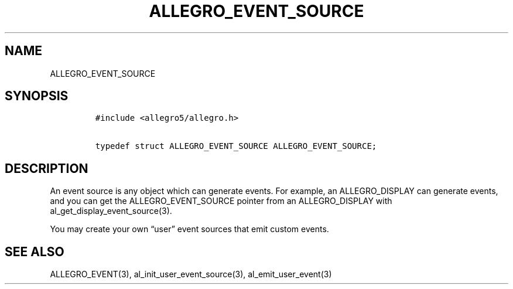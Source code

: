 .TH ALLEGRO_EVENT_SOURCE 3 "" "Allegro reference manual"
.SH NAME
.PP
ALLEGRO_EVENT_SOURCE
.SH SYNOPSIS
.IP
.nf
\f[C]
#include\ <allegro5/allegro.h>

typedef\ struct\ ALLEGRO_EVENT_SOURCE\ ALLEGRO_EVENT_SOURCE;
\f[]
.fi
.SH DESCRIPTION
.PP
An event source is any object which can generate events.
For example, an ALLEGRO_DISPLAY can generate events, and you can
get the ALLEGRO_EVENT_SOURCE pointer from an ALLEGRO_DISPLAY with
al_get_display_event_source(3).
.PP
You may create your own \[lq]user\[rq] event sources that emit
custom events.
.SH SEE ALSO
.PP
ALLEGRO_EVENT(3), al_init_user_event_source(3),
al_emit_user_event(3)
